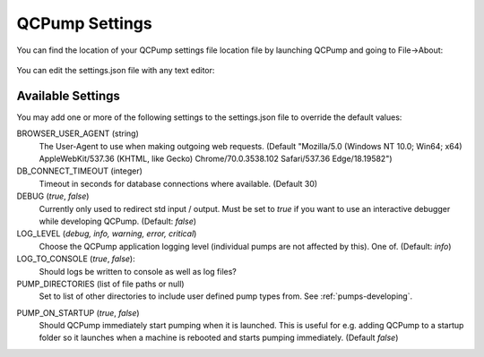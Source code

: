 .. _qcpump-settings:

QCPump Settings
===============

You can find the location of your QCPump settings file location file by
launching QCPump and going to File->About:

.. figure:: pumps/dev/images/config_file_loc.png


You can edit the settings.json file with any text editor:

.. figure:: pumps/dev/images/config_file.png


Available Settings
------------------

You may add one or more of the following settings to the settings.json file
to override the default values:


BROWSER_USER_AGENT (string)
    The User-Agent to use when making outgoing web requests. (Default
    "Mozilla/5.0 (Windows NT 10.0; Win64; x64) AppleWebKit/537.36 (KHTML, like
    Gecko) Chrome/70.0.3538.102 Safari/537.36 Edge/18.19582")

DB_CONNECT_TIMEOUT (integer)
    Timeout in seconds for database connections where available. (Default 30)

DEBUG (`true`, `false`)
    Currently only used to redirect std input / output. Must be set to `true`
    if you want to use an interactive debugger while developing QCPump.
    (Default: `false`)

LOG_LEVEL (`debug, info, warning, error, critical`)
    Choose the QCPump application logging level (individual pumps are not
    affected by this).  One of.
    (Default: `info`)

LOG_TO_CONSOLE (`true`, `false`):
    Should logs be written to console as well as log files?

PUMP_DIRECTORIES (list of file paths or null)
    Set to list of other directories to include user defined pump types from.
    See :ref:`pumps-developing`.

.. _qcpump-settings-startup:

PUMP_ON_STARTUP (`true`, `false`)
    Should QCPump immediately start pumping when it is launched.  This is useful
    for e.g. adding QCPump to a startup folder so it launches when a machine is rebooted
    and starts pumping immediately. (Default `false`)
